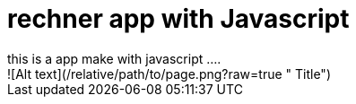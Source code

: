 = rechner app with Javascript
this is a app make with javascript ....
![Alt text](/relative/path/to/page.png?raw=true " Title")
